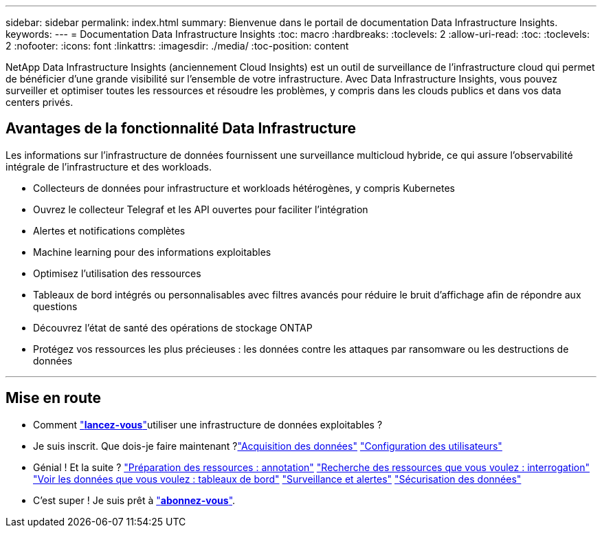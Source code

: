 ---
sidebar: sidebar 
permalink: index.html 
summary: Bienvenue dans le portail de documentation Data Infrastructure Insights. 
keywords:  
---
= Documentation Data Infrastructure Insights
:toc: macro
:hardbreaks:
:toclevels: 2
:allow-uri-read: 
:toc: 
:toclevels: 2
:nofooter: 
:icons: font
:linkattrs: 
:imagesdir: ./media/
:toc-position: content


[role="lead"]
NetApp Data Infrastructure Insights (anciennement Cloud Insights) est un outil de surveillance de l'infrastructure cloud qui permet de bénéficier d'une grande visibilité sur l'ensemble de votre infrastructure. Avec Data Infrastructure Insights, vous pouvez surveiller et optimiser toutes les ressources et résoudre les problèmes, y compris dans les clouds publics et dans vos data centers privés.



== Avantages de la fonctionnalité Data Infrastructure

Les informations sur l'infrastructure de données fournissent une surveillance multicloud hybride, ce qui assure l'observabilité intégrale de l'infrastructure et des workloads.

* Collecteurs de données pour infrastructure et workloads hétérogènes, y compris Kubernetes
* Ouvrez le collecteur Telegraf et les API ouvertes pour faciliter l'intégration
* Alertes et notifications complètes
* Machine learning pour des informations exploitables
* Optimisez l'utilisation des ressources
* Tableaux de bord intégrés ou personnalisables avec filtres avancés pour réduire le bruit d'affichage afin de répondre aux questions
* Découvrez l'état de santé des opérations de stockage ONTAP 
* Protégez vos ressources les plus précieuses : les données contre les attaques par ransomware ou les destructions de données


'''


== Mise en route

* Comment link:task_cloud_insights_onboarding_1.html["*lancez-vous*"]utiliser une infrastructure de données exploitables ?
* Je suis inscrit. Que dois-je faire maintenant ?link:task_getting_started_with_cloud_insights.html["Acquisition des données"]
link:concept_user_roles.html["Configuration des utilisateurs"]
* Génial ! Et la suite ?
link:task_defining_annotations.html["Préparation des ressources : annotation"]
link:concept_querying_assets.html["Recherche des ressources que vous voulez : interrogation"]
link:concept_dashboards_overview.html["Voir les données que vous voulez : tableaux de bord"]
link:task_create_monitor.html["Surveillance et alertes"]
link:task_cs_getting_started.html["Sécurisation des données"]
* C'est super ! Je suis prêt à link:concept_subscribing_to_cloud_insights.html["*abonnez-vous*"].

